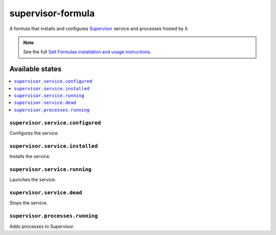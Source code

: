 ==================
supervisor-formula
==================

A formula that installs and configures Supervisor_ service
and processes hosted by it.

.. _Supervisor: http://supervisord.org/

.. note::

    See the full `Salt Formulas installation and usage instructions
    <http://docs.saltstack.com/en/latest/topics/development/conventions/formulas.html>`_.

Available states
================

.. contents::
    :local:

``supervisor.service.configured``
--------------------------------
Configures the service.

``supervisor.service.installed``
--------------------------------
Installs the service.

``supervisor.service.running``
--------------------------------
Launches the service.

``supervisor.service.dead``
--------------------------------
Stops the service.

``supervisor.processes.running``
-------------------------------
Adds processes to Supervisor.

